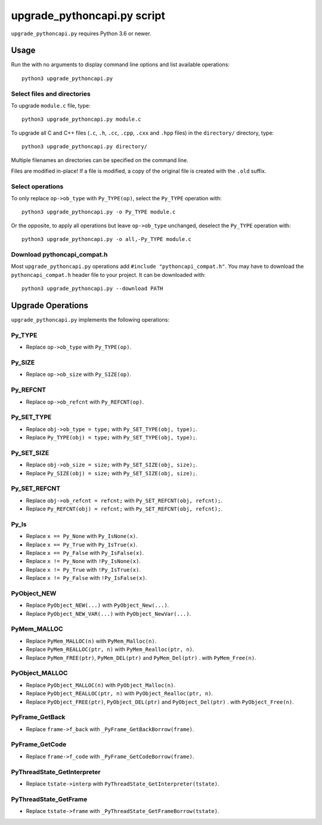 ++++++++++++++++++++++++++++
upgrade_pythoncapi.py script
++++++++++++++++++++++++++++

``upgrade_pythoncapi.py`` requires Python 3.6 or newer.

Usage
=====

Run the with no arguments to display command line options and list available
operations::

    python3 upgrade_pythoncapi.py

Select files and directories
----------------------------

To upgrade ``module.c`` file, type::

    python3 upgrade_pythoncapi.py module.c

To upgrade all C and C++ files (``.c``, ``.h``, ``.cc``, ``.cpp``, ``.cxx`` and
``.hpp`` files) in the ``directory/`` directory, type::

    python3 upgrade_pythoncapi.py directory/

Multiple filenames an directories can be specified on the command line.

Files are modified in-place! If a file is modified, a copy of the original file
is created with the ``.old`` suffix.

Select operations
-----------------

To only replace ``op->ob_type`` with ``Py_TYPE(op)``, select the ``Py_TYPE``
operation with::

    python3 upgrade_pythoncapi.py -o Py_TYPE module.c

Or the opposite, to apply all operations but leave ``op->ob_type`` unchanged,
deselect the ``Py_TYPE`` operation with::

    python3 upgrade_pythoncapi.py -o all,-Py_TYPE module.c

Download pythoncapi_compat.h
----------------------------

Most ``upgrade_pythoncapi.py`` operations add ``#include
"pythoncapi_compat.h"``. You may have to download the ``pythoncapi_compat.h``
header file to your project. It can be downloaded with::

    python3 upgrade_pythoncapi.py --download PATH


Upgrade Operations
==================

``upgrade_pythoncapi.py`` implements the following operations:

Py_TYPE
-------

* Replace ``op->ob_type`` with ``Py_TYPE(op)``.

Py_SIZE
-------

* Replace ``op->ob_size`` with ``Py_SIZE(op)``.

Py_REFCNT
---------

* Replace ``op->ob_refcnt`` with ``Py_REFCNT(op)``.

Py_SET_TYPE
-----------

* Replace ``obj->ob_type = type;`` with ``Py_SET_TYPE(obj, type);``.
* Replace ``Py_TYPE(obj) = type;`` with ``Py_SET_TYPE(obj, type);``.

Py_SET_SIZE
-----------

* Replace ``obj->ob_size = size;`` with ``Py_SET_SIZE(obj, size);``.
* Replace ``Py_SIZE(obj) = size;`` with ``Py_SET_SIZE(obj, size);``.

Py_SET_REFCNT
-------------

* Replace ``obj->ob_refcnt = refcnt;`` with ``Py_SET_REFCNT(obj, refcnt);``.
* Replace ``Py_REFCNT(obj) = refcnt;`` with ``Py_SET_REFCNT(obj, refcnt);``.

Py_Is
-----

* Replace ``x == Py_None`` with ``Py_IsNone(x)``.
* Replace ``x == Py_True`` with ``Py_IsTrue(x)``.
* Replace ``x == Py_False`` with ``Py_IsFalse(x)``.
* Replace ``x != Py_None`` with ``!Py_IsNone(x)``.
* Replace ``x != Py_True`` with ``!Py_IsTrue(x)``.
* Replace ``x != Py_False`` with ``!Py_IsFalse(x)``.

PyObject_NEW
------------

* Replace ``PyObject_NEW(...)`` with ``PyObject_New(...)``.
* Replace ``PyObject_NEW_VAR(...)`` with ``PyObject_NewVar(...)``.

PyMem_MALLOC
------------

* Replace ``PyMem_MALLOC(n)`` with ``PyMem_Malloc(n)``.
* Replace ``PyMem_REALLOC(ptr, n)`` with ``PyMem_Realloc(ptr, n)``.
* Replace ``PyMem_FREE(ptr)``, ``PyMem_DEL(ptr)`` and ``PyMem_Del(ptr)`` .
  with ``PyMem_Free(n)``.

PyObject_MALLOC
---------------

* Replace ``PyObject_MALLOC(n)`` with ``PyObject_Malloc(n)``.
* Replace ``PyObject_REALLOC(ptr, n)`` with ``PyObject_Realloc(ptr, n)``.
* Replace ``PyObject_FREE(ptr)``, ``PyObject_DEL(ptr)``
  and ``PyObject_Del(ptr)`` .  with ``PyObject_Free(n)``.

PyFrame_GetBack
---------------

* Replace ``frame->f_back`` with ``_PyFrame_GetBackBorrow(frame)``.

PyFrame_GetCode
---------------

* Replace ``frame->f_code`` with ``_PyFrame_GetCodeBorrow(frame)``.

PyThreadState_GetInterpreter
----------------------------

* Replace ``tstate->interp`` with ``PyThreadState_GetInterpreter(tstate)``.

PyThreadState_GetFrame
----------------------

* Replace ``tstate->frame`` with ``_PyThreadState_GetFrameBorrow(tstate)``.
